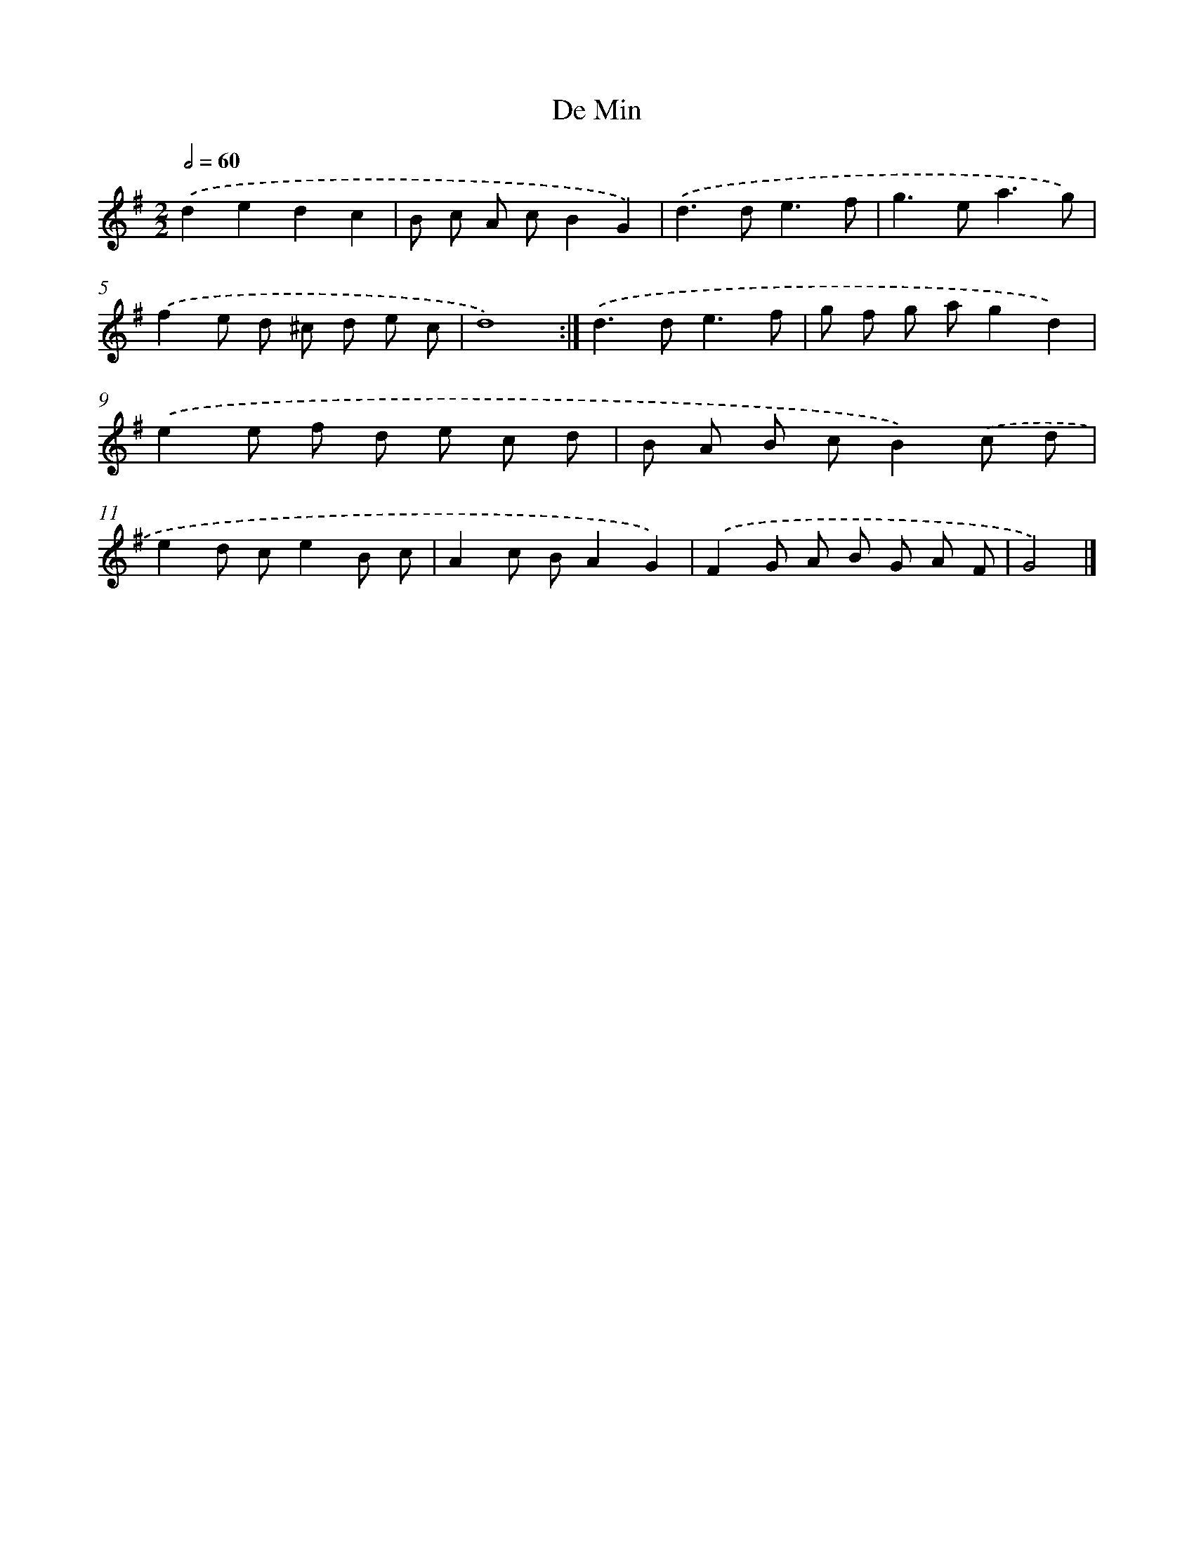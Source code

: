 X: 5996
T: De Min
%%abc-version 2.0
%%abcx-abcm2ps-target-version 5.9.1 (29 Sep 2008)
%%abc-creator hum2abc beta
%%abcx-conversion-date 2018/11/01 14:36:23
%%humdrum-veritas 2378073985
%%humdrum-veritas-data 486924385
%%continueall 1
%%barnumbers 0
L: 1/8
M: 2/2
Q: 1/2=60
K: G clef=treble
.('d2e2d2c2 |
B c A cB2G2) |
.('d2>d2e3f |
g2>e2a3g) |
.('f2e d ^c d e c |
d8) :|]
.('d2>d2e3f |
g f g ag2d2) |
.('e2e f d e c d |
B A B cB2).('c d |
e2d ce2B c |
A2c BA2G2) |
.('F2G A B G A F |
G4) |]
